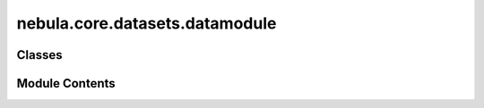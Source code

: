 nebula.core.datasets.datamodule
===============================

.. py:module:: nebula.core.datasets.datamodule


Classes
-------

.. autoapisummary::

   nebula.core.datasets.datamodule.DataModule


Module Contents
---------------

.. py:class:: DataModule(train_set, train_set_indices, test_set, test_set_indices, local_test_set_indices, partition_id=0, partitions_number=1, batch_size=32, num_workers=0, val_percent=0.1, label_flipping=False, data_poisoning=False, poisoned_persent=0, poisoned_ratio=0, targeted=False, target_label=0, target_changed_label=0, noise_type='salt')

   Bases: :py:obj:`lightning.LightningDataModule`


   .. py:method:: train_dataloader()


   .. py:method:: val_dataloader()


   .. py:method:: test_dataloader()


   .. py:method:: bootstrap_dataloader()


